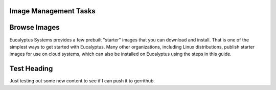 ========
Image Management Tasks
========
  .. contents::
=======
Browse Images
=======
Eucalyptus Systems provides a few prebuilt "starter" images that you can download and install. That is one of the simplest ways to get started with Eucalyptus. Many other organizations, including Linux distributions, publish starter images for use on cloud systems, which can also be installed on Eucalyptus using the steps in this guide.

======
Test Heading
======
Just testing out some new content to see if I can push it to gerrithub.
